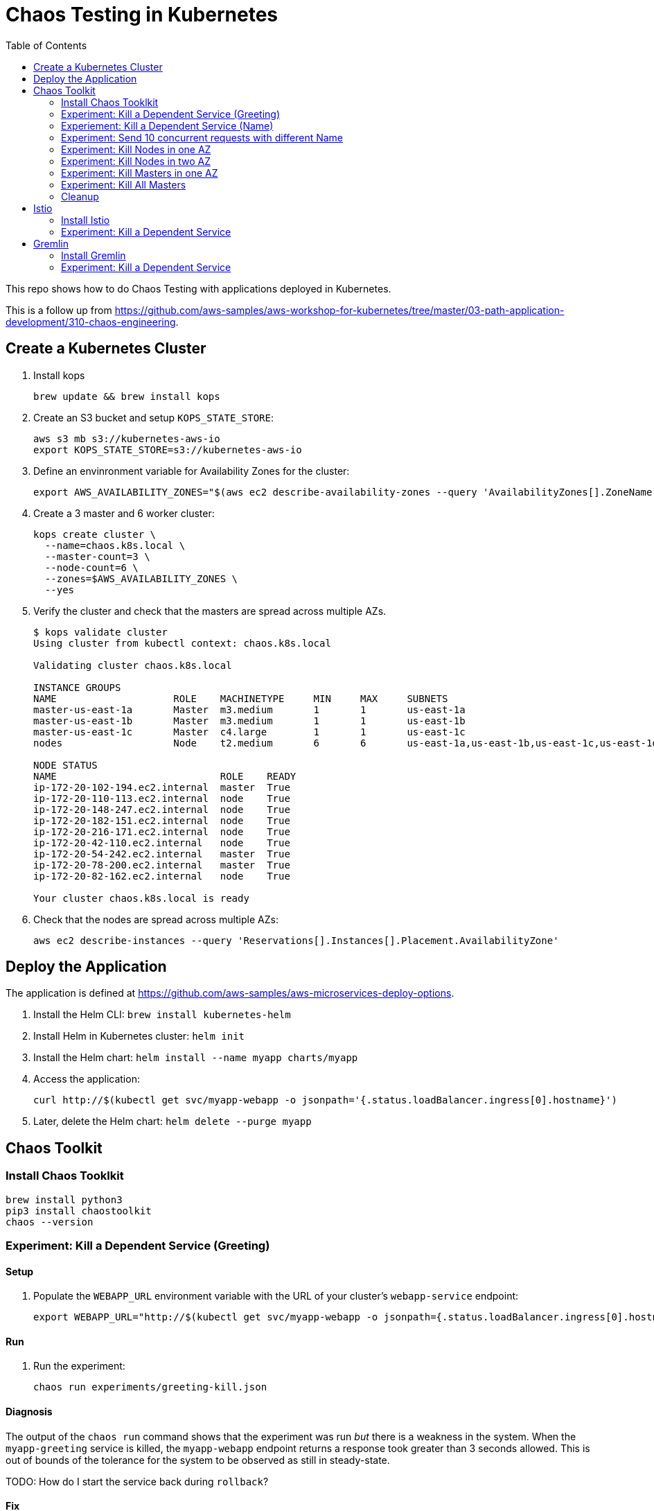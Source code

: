 :toc:

= Chaos Testing in Kubernetes

This repo shows how to do Chaos Testing with applications deployed in Kubernetes.

This is a follow up from https://github.com/aws-samples/aws-workshop-for-kubernetes/tree/master/03-path-application-development/310-chaos-engineering.

== Create a Kubernetes Cluster

. Install kops

  brew update && brew install kops

. Create an S3 bucket and setup `KOPS_STATE_STORE`:

  aws s3 mb s3://kubernetes-aws-io
  export KOPS_STATE_STORE=s3://kubernetes-aws-io

. Define an envinronment variable for Availability Zones for the cluster:

  export AWS_AVAILABILITY_ZONES="$(aws ec2 describe-availability-zones --query 'AvailabilityZones[].ZoneName' --output text | awk -v OFS="," '$1=$1')"

. Create a 3 master and 6 worker cluster:

  kops create cluster \
    --name=chaos.k8s.local \
    --master-count=3 \
    --node-count=6 \
    --zones=$AWS_AVAILABILITY_ZONES \
    --yes

. Verify the cluster and check that the masters are spread across multiple AZs.
+
```
$ kops validate cluster
Using cluster from kubectl context: chaos.k8s.local

Validating cluster chaos.k8s.local

INSTANCE GROUPS
NAME			ROLE	MACHINETYPE	MIN	MAX	SUBNETS
master-us-east-1a	Master	m3.medium	1	1	us-east-1a
master-us-east-1b	Master	m3.medium	1	1	us-east-1b
master-us-east-1c	Master	c4.large	1	1	us-east-1c
nodes			Node	t2.medium	6	6	us-east-1a,us-east-1b,us-east-1c,us-east-1d,us-east-1e,us-east-1f

NODE STATUS
NAME				ROLE	READY
ip-172-20-102-194.ec2.internal	master	True
ip-172-20-110-113.ec2.internal	node	True
ip-172-20-148-247.ec2.internal	node	True
ip-172-20-182-151.ec2.internal	node	True
ip-172-20-216-171.ec2.internal	node	True
ip-172-20-42-110.ec2.internal	node	True
ip-172-20-54-242.ec2.internal	master	True
ip-172-20-78-200.ec2.internal	master	True
ip-172-20-82-162.ec2.internal	node	True

Your cluster chaos.k8s.local is ready
```
+
. Check that the nodes are spread across multiple AZs:

	aws ec2 describe-instances --query 'Reservations[].Instances[].Placement.AvailabilityZone'

== Deploy the Application

The application is defined at https://github.com/aws-samples/aws-microservices-deploy-options.

. Install the Helm CLI: `brew install kubernetes-helm`
. Install Helm in Kubernetes cluster: `helm init`
. Install the Helm chart: `helm install --name myapp charts/myapp`
. Access the application:

  curl http://$(kubectl get svc/myapp-webapp -o jsonpath='{.status.loadBalancer.ingress[0].hostname}')

. Later, delete the Helm chart: `helm delete --purge myapp`

== Chaos Toolkit

=== Install Chaos Tooklkit

```
brew install python3
pip3 install chaostoolkit
chaos --version
```

=== Experiment: Kill a Dependent Service (Greeting)

==== Setup

. Populate the `WEBAPP_URL` environment variable with the URL of your cluster's `webapp-service` endpoint:

  export WEBAPP_URL="http://$(kubectl get svc/myapp-webapp -o jsonpath={.status.loadBalancer.ingress[0].hostname})/"

==== Run

. Run the experiment:

	chaos run experiments/greeting-kill.json

==== Diagnosis

The output of the `chaos run` command shows that the experiment was run _but_ there is a weakness in the system. When the `myapp-greeting` service is killed, the `myapp-webapp` endpoint returns a response took greater than 3 seconds allowed. This is out of bounds of the tolerance for the system to be observed as still in steady-state.

TODO: How do I start the service back during `rollback`?

==== Fix

How do we define a circuit-breaker?

=== Experiement: Kill a Dependent Service (Name)

=== Experiment: Send 10 concurrent requests with different Name

=== Experiment: Kill Nodes in one AZ

=== Experiment: Kill Nodes in two AZ

=== Experiment: Kill Masters in one AZ

=== Experiment: Kill All Masters

=== Cleanup

Delete the Helm chart:

	helm delete --purge myapp

== Istio

=== Install Istio

. Install Istio (complete details at https://istio.io/docs/setup/kubernetes/quick-start.html[Istio quick start]):

    curl -L https://git.io/getLatestIstio | sh -
    cd istio-*
    export PATH=$PWD/bin:$PATH
    kubectl apply -f install/kubernetes/istio.yaml

. Inject Envoy proxy as sidecar in each pod:

	How to inject Istio for an application deployed using Helm chart?

=== Experiment: Kill a Dependent Service

==== Setup

==== Run

==== Diagnosis

==== Fix

== Gremlin

=== Install Gremlin

=== Experiment: Kill a Dependent Service

==== Setup

==== Run

==== Diagnosis

==== Fix
